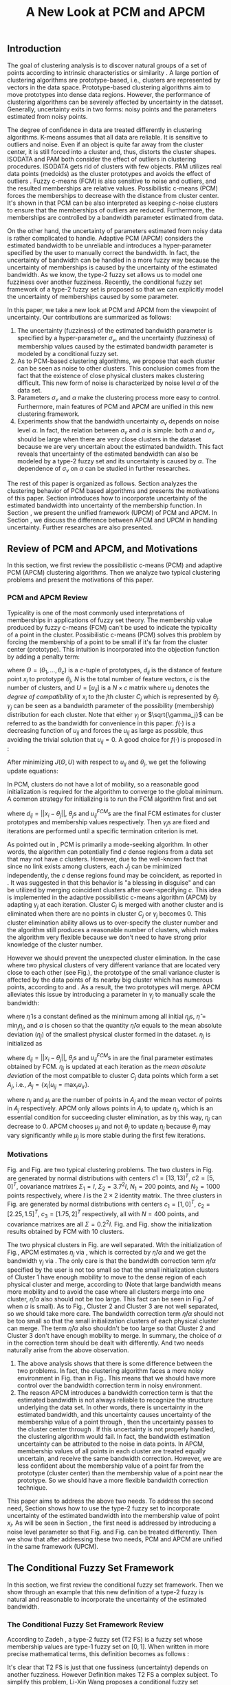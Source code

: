 #+STARTUP: content
#+OPTIONS: 
#+OPTIONS: toc:nil
# set DATE to void to avoid it's display
#+DATE: 
#+LATEX_CLASS: IEEEtran
#+LaTeX_CLASS_OPTIONS: [journal]
#+LATEX_HEADER: \usepackage[thmmarks, amsmath, thref]{ntheorem}
#+LATEX_HEADER: \theoremstyle{definition}
# Adds automatic line break, if heading is too long
#+LATEX_HEADER: \makeatletter \renewtheoremstyle{plain} {\item{\theorem@headerfont ##1\ ##2\theorem@separator}~}  {\item{\theorem@headerfont ##1\ ##2\ (##3)\theorem@separator}~}
#+LATEX_HEADER: \theoremheaderfont{\normalfont\bfseries}
#+LATEX_HEADER: \theoremseparator{:}
#+LATEX_HEADER: \theorembodyfont{\normalfont}
#+LATEX_HEADER: \theoremsymbol{\ensuremath{\blacksquare}}
#+LATEX_HEADER: \newtheorem{definition}{Definition}

#+LATEX_HEADER: \usepackage[caption=false,font=footnotesize]{subfig}
#+LATEX_HEADER: \usepackage{algorithm}
#+LATEX_HEADER: \usepackage{algpseudocode}
#+LATEX_HEADER: \renewcommand{\algorithmicrequire}{\textbf{Input:}}
#+LATEX_HEADER: \newcommand{\crhd}{\raisebox{.25ex}{$\rhd$}}
#+LATEX_HEADER: \renewcommand{\algorithmiccomment}[1]{{\hspace{-0.6cm}$\crhd$ {\it {#1}}}}


# bold and italic vector
#+LATEX_HEADER: \newcommand{\vect}[1]{\boldsymbol{#1}}
# In IEEEtran_HOWTO the equations section on page 8. this 2500 config is to estore IEEEtran ability to automatically break within multiline equations
#+LATEX_HEADER: \interdisplaylinepenalty=2500

#+TITLE: A New Look at PCM and APCM
#+BEGIN_LaTeX
\begin{abstract}
In this paper, we take a new look at the possibilistic c-means (PCM) and adaptive PCM (APCM) clustering algorithms from the viewpoint of uncertainty. We analyze the clustering behavior of PCM-based algorithms and introduce parameters $\sigma_v$ and $\alpha$ to characterize the uncertainty of estimated bandwidth and noise level of the dataset respectively. Then uncertainty (fuzziness) of membership values caused by uncertainty of the estimated bandwidth parameter is modeled by a conditional fuzzy set, which is a new formulation of the type-2 fuzzy set. Experiments show that parameters $\sigma_v$ and $\alpha$ make the clustering process more easy to control, and main features of PCM and APCM are unified in this new clustering framework.  Finally we present further researches of this paper.
\end{abstract}
\begin{IEEEkeywords}
possibilistic  clustering, uncertainty, conditional fuzzy set, type-2 fuzzy set, noise level
\end{IEEEkeywords}
#+END_LaTeX
** Introduction
The goal of clustering analysis is to discover natural groups of a set of points according to intrinsic characteristics or similarity \cite{jain_data_2010}. A large portion of clustering algorithms are prototype-based, i.e., clusters are represented by vectors in the data space. Prototype-based clustering algorithms aim to move prototypes into dense data regions. However, the performance of clustering algorithms can be severely affected by uncertainty in the dataset. Generally, uncertainty exits in two forms: noisy points and the parameters estimated from noisy points.

The degree of confidence in data are treated differently in clustering algorithms.
K-means \cite{jain_data_2010} assumes that all data are reliable. It is sensitive to outliers and noise. Even if an object is quite far away from the cluster center, it is still forced into a cluster and, thus, distorts the cluster shapes. ISODATA \cite{ball_clustering_1967} and PAM \cite{kaufman_finding_2009} both consider the effect of outliers in clustering procedures. ISODATA gets rid of clusters with few objects. PAM utilizes real data points (medoids) as the cluster prototypes and avoids the effect of outliers \cite{xu_survey_2005}.
Fuzzy c-means (FCM) \cite{bezdek_pattern_2013} is also sensitive to noise and outliers, and the resulted memberships are relative values.  Possibilistic c-means (PCM) \cite{krishnapuram_possibilistic_1993} forces the memberships to decrease with the distance from cluster center. It's shown in \cite{dave_robust_1997} that PCM can be also interpreted as keeping $c\text{-noise}$ clusters to ensure that the memberships of outliers are reduced. Furthermore, the memberships are controlled by a bandwidth parameter estimated from data.

On the other hand, the uncertainty of parameters estimated from noisy data is rather complicated to handle.
Adaptive PCM (APCM) \cite{xenaki_novel_2016} considers the estimated bandwidth to be unreliable and introduces a hyper-parameter specified by the user to manually correct the bandwidth. In fact, the uncertainty of bandwidth can be handled in a more fuzzy way because the uncertainty of memberships is caused by the uncertainty of the estimated bandwidth. 
As we know, the type-2 fuzzy set \cite{zadeh_concept_1975}\cite{mendel_type-2_2002} allows us to model one fuzziness over another fuzziness. Recently, the conditional fuzzy set framework \cite{wang_new_2016} of a type-2 fuzzy set is proposed so that we can explicitly model the uncertainty of memberships caused by some parameter.

In this paper, we take a new look at PCM and APCM from the viewpoint of uncertainty.
Our contributions are summarized as follows:
1. The uncertainty (fuzziness) of the estimated bandwidth parameter is specified by a hyper-parameter $\sigma_v$, and the uncertainty (fuzziness) of membership values caused by the estimated bandwidth parameter is modeled by a conditional fuzzy set.
2. As to PCM-based clustering algorithms, we propose that each cluster can be seen as noise to other clusters. This conclusion comes from the fact that the existence of close physical clusters makes clustering difficult. This new form of noise is characterized by noise level $\alpha$ of the data set.
3. Parameters $\sigma_v$ and $\alpha$ make the clustering process more easy to control. Furthermore, main features of PCM and APCM are unified in this new clustering framework.
4. Experiments show that the bandwidth uncertainty $\sigma_v$ depends on noise level $\alpha$. In fact, the relation between $\sigma_v$ and $\alpha$ is simple: both $\alpha$ and $\sigma_v$ should be large when there are very close clusters in the dataset because we are very uncertain about the estimated bandwidth. This fact reveals that uncertainty of the estimated bandwidth can also be modeled by a type-2 fuzzy set and its uncertainty is caused by $\alpha$. The dependence of $\sigma_v$ on $\alpha$ can be studied in further researches.

The rest of this paper is organized as follows. Section \ref{sec-2} analyzes the clustering behavior of PCM based algorithms and presents the motivations of this paper. Section \ref{sec-3} introduces how to incorporate uncertainty of the estimated bandwidth into uncertainty of the membership function. In Section \ref{sec-4}, we present the unified framework (UPCM) of PCM and APCM. In Section \ref{sec-5}, we discuss the difference between APCM and UPCM in handling uncertainty. Further researches are also presented.
** Review of PCM and APCM, and Motivations
In this section, we first review the possibilistic c-means (PCM) and adaptive PCM (APCM) clustering algorithms. Then we analyze two typical clustering problems and present the motivations of this paper.
*** PCM and APCM Review
Typicality is one of the most commonly used interpretations of memberships in applications of fuzzy set theory. The membership value produced by fuzzy c-means (FCM) \cite{bezdek_pattern_2013} can't be used to indicate the typicality of a point in the cluster. Possibilistic c-means (PCM) \cite{krishnapuram_possibilistic_1993} solves this problem by forcing the membership of a point to be small if it's far from the cluster center (prototype). This intuition is incorporated into the objection function by adding a penalty term:
#+BEGIN_LaTeX
\begin{equation}
J(\Theta,U)=\sum_{j=1}^{c}J_j=\sum_{j=1}^{c}\left[\sum_{i=1}^{N}u_{ij}d_{ij}^2+\gamma_j \sum_{i=1}^{N}f(u_{ij})\right]
\end{equation}
#+END_LaTeX
where $\Theta=(\theta_1,\ldots,\theta_c)$ is a $c$-tuple of prototypes, $d_{ij}$ is the distance of feature point $x_i$ to prototype $\theta_j$, $N$ is the total number of feature vectors, $c$ is the number of clusters, and $U=[u_{ij}]$ is a $N\times c$ matrix where $u_{ij}$ denotes the /degree of compatibility/ of $x_i$ to the $j\text{th}$ cluster $C_j$ which is represented by $\theta_j$. $\gamma_j$ can be seen as a bandwidth parameter of the possibility (membership) distribution for each cluster. Note that either $\gamma_j$ or $\sqrt{\gamma_j}$ can be referred to as the bandwidth for convenience in this paper. $f(\cdot)$ is a decreasing function of $u_{ij}$ and forces the $u_{ij}$ as large as possible, thus avoiding the trivial solution that $u_{ij}=0$. A good choice for $f(\cdot)$ is proposed in \cite{krishnapuram_possibilistic_1996}:
#+BEGIN_LaTeX
\begin{equation}
f(u_{ij})=u_{ij}\log u_{ij}-u_{ij}
\end{equation}
#+END_LaTeX 

After minimizing $J(\Theta,U)$ with respect to $u_{ij}$ and $\theta_j$, we get the following update equations:
#+BEGIN_LaTeX
\begin{IEEEeqnarray}{ll}
u_{ij}&=\exp\left(-\frac{d^2_{ij}}{\gamma_j}\right) \label{pcm_u_update}  \\
\theta_j&=\frac{\Sigma_{i=1}^Nu_{ij}x_i}{\Sigma_{i=1}^Nu_{ij}} \label{pcm_theta_update}
\end{IEEEeqnarray}
#+END_LaTeX

In PCM, clusters do not have a lot of mobility, so a reasonable good initialization is required for the algorithm to converge to the global minimum. A common strategy for initializing is to run the FCM algorithm first and set
#+BEGIN_LaTeX
\begin{equation}
\gamma_j=\frac{\Sigma_{i=1}^Nu_{ij}^{FCM}d^2_{ij}}{\Sigma_{i=1}^Nu_{ij}^{FCM}}
\end{equation}
#+END_LaTeX 
where $d_{ij}=||x_i-\theta_j||$, $\theta_j\text{s}$ and $u_{ij}^{FCM}\text{s}$ are the final FCM estimates for cluster prototypes and membership values respectively. Then $\gamma_j\text{s}$ are fixed and iterations are performed until a specific termination criterion is met.

As pointed out in \cite{krishnapuram_possibilistic_1996}, PCM is primarily a mode-seeking algorithm. In other words, the algorithm can potentially find $c$ dense regions from a data set that may not have $c$ clusters. However, due to the well-known fact that since no link exists among clusters, each $J_j$ can be minimized independently, the $c$ dense regions found may be coincident, as reported in \cite{barni_comments_1996}. It was suggested in \cite{krishnapuram_possibilistic_1996} that this behavior is "a blessing in disguise" and can be utilized by merging coincident clusters after over-specifying $c$. This idea is implemented in the adaptive possibilistic c-means algorithm (APCM) \cite{xenaki_novel_2016} by adapting $\gamma_j$ at each iteration. Cluster $C_j$ is merged with another cluster and is eliminated when there are no points in cluster $C_j$ or $\gamma_j$ becomes $0$. This cluster elimination ability allows us to over-specify the cluster number and the algorithm still produces a reasonable number of clusters, which makes the algorithm very flexible because we don't need to have strong prior knowledge of the cluster number.

However we should prevent the unexpected cluster elimination. In the case where two physical clusters of very different variance that are located very close to each other (see Fig.\ref{fig1_ori}), the prototype of the small variance cluster is affected by the data points of its nearby big cluster which has numerous points, according to \eqref{pcm_u_update} and \eqref{pcm_theta_update}. As a result, the two prototypes will merge. APCM alleviates this issue by introducing a parameter in $\gamma_j$ to manually scale the bandwidth:
#+BEGIN_LaTeX
\begin{equation}
\label{corrected_eta}
\gamma_j=\frac{\hat{\eta}}{\alpha}\eta_j
\end{equation}
#+END_LaTeX 
where $\hat{\eta}$ is a constant defined as the minimum among all initial $\eta_j\text{s}$, $\hat{\eta}=\min_j\eta_j$, and $\alpha$ is chosen so that the quantity $\hat{\eta}/\alpha$ equals to the mean absolute deviation ($\eta_j$)  of the smallest physical cluster formed in the dataset. $\eta_j$ is initialized as
#+BEGIN_LaTeX
\begin{equation}
\label{apcm_eta_init}
\eta_j=\frac{\Sigma_{i=1}^Nu_{ij}^{FCM}d_{ij}}{\Sigma_{i=1}^Nu_{ij}^{FCM}}  
\end{equation}
#+END_LaTeX 
where $d_{ij}=||x_i-\theta_j||$, $\theta_j\text{s}$ and $u_{ij}^{FCM}\text{s}$ in \eqref{apcm_eta_init} are the final parameter estimates obtained by FCM. $\eta_j$ is updated at each iteration as the /mean absolute deviation/ of the most compatible to cluster $C_j$ data points which form a set $A_j$, i.e., $A_j=\{x_i|u_{ij}=\max_r u_{ir}\}$.
#+BEGIN_LaTeX
\begin{equation}
\label{apcm_eta_update}
\eta_j=\frac{1}{n_j}\sum_{x_i\in A_j}||x_i-\mu_j||
\end{equation}
#+END_LaTeX 
where $n_j$ and $\mu_j$ are the number of points in $A_j$ and the mean vector of points in $A_j$ respectively. APCM only allows points in $A_j$ to update $\eta_j$, which is an essential condition for succeeding cluster elimination, as by this way, $\eta_j$ can decrease to $0$. APCM chooses $\mu_j$ and not $\theta_j$ to update $\eta_j$ because $\theta_j$ may vary significantly while $\mu_j$ is more stable during the first few iterations.
*** Motivations 
#+BEGIN_LaTeX
\begin{figure}[!t]
   \centering
   \subfloat[]
    {\includegraphics[width=0.5\columnwidth]{img/fig1_ori.png}\label{fig1_ori}}
   %\quad
   \subfloat[]
    {\includegraphics[width=0.5\columnwidth]{img/fig1_init.png}\label{fig1_init}}
\caption{(a) Dataset 1. (b) 10 initial partitions obtained by FCM.}
\label{fig1}
\end{figure}
#+END_LaTeX
#+BEGIN_LaTeX
\begin{figure}[!t]
   \centering
   \subfloat[]
    {\includegraphics[width=0.5\columnwidth]{img/fig6_ori.png}\label{fig6_ori}}
   %\quad
   \subfloat[]
    {\includegraphics[width=0.5\columnwidth]{img/fig6_init.png}\label{fig6_init}}
\caption{(a) Dataset 2. (b) 10 initial partitions obtained by FCM.}
\label{fig6}
\end{figure}
#+END_LaTeX
Fig.\ref{fig1_ori} and Fig.\ref{fig6_ori} are two typical clustering problems. The two clusters in Fig.\ref{fig1_ori} are generated by normal distributions with centers $c1=[13, 13]^T$, $c2=[5, 0]^T$, covariance matrixes $\Sigma_1=I$, $\Sigma_2=3.7^2I$, $N_1=200$ points, and $N_2=1000$ points  respectively, where $I$ is the $2\times 2$ identity matrix. The three clusters in Fig.\ref{fig6_ori} are generated by normal distributions with  centers $c_1=[1, 0]^T$, $c_2=[2.25, 1.5]^T$, $c_3=[1.75, 2]^T$ respectively, all with $N=400$ points, and covariance matrixes are all $\Sigma=0.2^2I$. Fig.\ref{fig1_init} and Fig.\ref{fig6_init} show the initialization results obtained by FCM with 10 clusters.

The two physical clusters in Fig.\ref{fig1} are well separated. With the initialization of Fig.\ref{fig1_init}, APCM estimates $\eta_j$ via \eqref{apcm_eta_update}, which is corrected by $\hat{\eta}/\alpha$ and we get the bandwidth $\gamma_j$ via \eqref{corrected_eta}. The only care is that the bandwidth correction term $\hat{\eta}/\alpha$ specified by the user is not too small so that the small initialization clusters of Cluster $1$ have enough mobility to move to the dense region of each physical cluster and  merge, according to \eqref{pcm_theta_update} (Note that large bandwidth means more mobility and to avoid the case where all clusters merge into one cluster, $\hat{\eta}/\alpha$ also should not be too large. This fact can be seen in Fig.7 of \cite{xenaki_novel_2016} when $\alpha$ is small).
As to Fig.\ref{fig6}, Cluster $2$ and Cluster $3$ are not well separated, so we should take more care. The bandwidth correction term $\hat{\eta}/\alpha$ should not be too small so that the small initialization clusters of each physical cluster can merge. The term $\hat{\eta}/\alpha$ also shouldn't be too large so that Cluster $2$ and Cluster $3$ don't have enough mobility to merge.
In summary, the choice of $\alpha$ in the correction term should be dealt with differently. And two needs naturally arise from the above observation.
1. The above analysis shows that there is some difference between the two problems. In fact, the clustering algorithm faces a more noisy environment in Fig.\ref{fig6_ori} than in Fig.\ref{fig1_ori}. This means that we should have more control over the bandwidth correction term in noisy environment.
2. The reason APCM introduces a bandwidth correction term is that the estimated bandwidth is not always reliable to recognize the structure underlying the data set. In other words, there is uncertainty in the estimated bandwidth, and this uncertainty causes uncertainty of the membership value of a point through \eqref{pcm_u_update}, then the uncertainty passes to the cluster center through \eqref{pcm_theta_update}. If this uncertainty is not properly handled, the clustering algorithm would fail. 
   In fact, the bandwidth estimation uncertainty can be attributed to the noise in data points.
   In APCM, membership values of all points in each cluster are treated equally uncertain, and receive the same bandwidth correction.
   However, we are less confident about the membership value of a point far from the prototype (cluster center) than the membership value of a point near the prototype. So we should have a more flexible bandwidth correction technique.

This paper aims to address the above two needs. 
To address the second need, Section \ref{sec-3} shows how to use the type-2 fuzzy set to incorporate uncertainty of the estimated bandwidth into the membership value of point $x_i$. As will be seen in Section \ref{sec-4}, the first need is addressed by introducing a noise level parameter so that Fig.\ref{fig1} and Fig.\ref{fig6} can be treated differently. Then we show that after addressing these two needs, PCM and APCM are unified in the same framework (UPCM).
** The Conditional Fuzzy Set Framework
In this section, we first review the conditional fuzzy set framework. Then we show through an example that this new definition of a type-2 fuzzy is natural and reasonable to incorporate the uncertainty of the estimated bandwidth.
*** The Conditional Fuzzy Set Framework Review
According to Zadeh \cite{zadeh_concept_1975}, a type-2 fuzzy set (T2 FS) is a fuzzy set whose membership values are type-1 fuzzy set on $[0,1]$. When written in more precise mathematical terms,  this definition becomes as follows \cite{wang_new_2016}:

#+BEGIN_LaTeX
\begin{definition}[type-2 fuzzy sets]
\label{type2-fs}
A type-2 fuzzy set $\tilde{X}$ is a fuzzy set defined on the universe of discourse $\Omega_X$ whose membership value $\mu_\tilde{X}(x)$ for a given $x\in\Omega_X$ is a type-1 fuzzy set  $U(x)=\mu_\tilde{X}(x)$ defined on $\Omega_X\subseteq[0,1]$ with membership function $\mu_{U(x)}(x,\mu_x)$ where $\mu_x\in\Omega_X\subseteq[0,1]$. The x is called \emph{primary variable} and $\mu_x$ is called the \emph{secondary variable}.
\end{definition}
#+END_LaTeX

It's clear that T2 FS is just that one fussiness (uncertainty) depends on another fuzziness. However Definition \ref{type2-fs} makes T2 FS a complex subject. To simplify this problem, Li-Xin Wang \cite{wang_new_2016} proposes a conditional fuzzy set framework:

#+BEGIN_LaTeX
\begin{definition}[conditional fuzzy sets]
\label{conditional-fs}
Let $X$ and $V$ be fuzzy sets defined on $\Omega_X$ and $\Omega_Y$, respectively. A \emphh{conditional fuzzy set}, denoted as $X|V$, is a fuzzy set defined on $\Omega_X$ with membership function:
\begin{equation}
\mu_{X|V}(x|V),\quad  x\in\Omega_X
\end{equation}
depending on the fuzzy set $V$ whose membership function is $\mu_V(v)$ with $v\in\Omega_V$. The x is called the \emph{primary variable} and $v$ is called the \emph{secondary variable}; the membership function $\mu_{X|V}(x|V)$ characterizes the \emph{primary fuzziness} while the membership function $\mu_V(v)$ characterizes the \emph{secondary fuzziness}.
\end{definition}
#+END_LaTeX

This framework resembles the concept of conditional probability in probability theory, which studies the dependence of one randomness on the other randomness. It is shown in \cite{wang_new_2016} that the above two definitions are equivalent. However the conditional fuzzy set framework provide a much more natural framework to model the dependence among multiple fuzziness than the type-2 fuzzy set formulation.
In most real-world applications we choose the membership functions to have a fixed structure with some free parameters, such as the Gaussian membership function with the center or standard deviation as free parameters. In such formulations, the uncertainty (fuzziness) of the membership comes from the uncertainties of the free parameters; i.e., the parameter uncertainties are the causes, while the membership uncertainty is the effect, and it is natural to choose the independent cause as the secondary variable to characterize the secondary fuzziness (as in Definition \ref{conditional-fs} for a conditional fuzzy set), rather than choosing the dependent effect as the secondary variable (as in Definition \ref{type2-fs} for a type-2 fuzzy set).

It is also shown in \cite{wang_new_2016} that a conditional fuzzy set $X|V$ is equivalent to a fuzzy relation \cite{wang_course_1997} on $\Omega_X\times\Omega_V$ with membership function:
#+BEGIN_LaTeX
\begin{equation}
\label{fuzzy_relation}
\mu_{X|V}(x,v)=t[\mu_{X|V}(x|v),\mu_V(v)]
\end{equation}
#+END_LaTeX
where $x\in\Omega_X$, $v\in\Omega_V$, $t[*,*]$ is the $t$-norm operator with minimum and product as the most common choices, and $\mu_{X|V}(x,v)$ is the membership function $\mu_{X|V}(x|V)$ of the conditional fuzzy set $X|V$ with the fuzzy set $V$  replaced by a free variable $v\in\Omega_V$.

In the study of several random variables, the statistics of each are called marginal, and the probability density function (pdf) of a single random variable is called a marginal pdf. Similarly, since the conditional fuzzy set or the type-2 fuzzy set contains two fuzzy variables (the primary and secondary variables), the concept of marginal fuzzy set for conditional fuzzy sets is introduced in \cite{wang_new_2016} as follows:

#+BEGIN_LaTeX
\begin{definition}[marginal fuzzy sets, Compositional Rule of Inference Scheme]
\label{marginal-fs}
Let $X|V$ be a conditional fuzzy set defined in Definition \ref{conditional-fs} whoese membership function $\mu_{X|V}(x,v)$ is given by \eqref{fuzzy_relation}. The \emph{marginal fuzzy set} of $X|V$, denoted as $X$, is a type-1 fuzzy set on $\Omega_X$ whose membership function $\mu_X(x)$ is determined through Zadeh's Compositional Rule of Inference:
\begin{equation}
\label{marginal_fs}
\mu_X(x)=\max_{v\in\Omega_V}\min[\mu_{X|V}(x|v),\mu_V(v)],\;\;x\in\Omega_X.
\end{equation}
\end{definition}
#+END_LaTeX

Then the basic philosophy to deal with type-2 fuzziness is to use \eqref{marginal_fs} to "cancel out" the secondary fuzziness $V$ and transform the type-2 problems back to the ordinary type-1 framework. We can explicitly model the uncertainty of the membership caused by some parameter $V$ and "cancel" $V$ to get the type-1 marginal fuzzy set. Then the effect of the uncertainty of $V$ is incorporated into type-1 marginal fuzzy set. 
*** An Example to Illustrate the Incorporation of Uncertainty
Suppose we have estimated the center $x_0$ and bandwidth $v_0$ of a Gaussian membership function $\mu_X(x)$ to represent some cluster, and we want to consider the uncertainty of $\mu_X(x)$ caused by the uncertainty of the bandwidth parameter $V$. First, the conditional fuzzy set $X|V$ is constructed as follows:
#+BEGIN_LaTeX
\begin{equation}
\mu_{X|V}(x|V)=\exp\left(-\frac{|x-x_0|^2}{V^2}\right)
\end{equation}
#+END_LaTeX
and the uncertainty (fuzziness) of $V$ is also modeled as a Gaussian fuzzy set with the membership function:
#+BEGIN_LaTeX
\begin{equation}
\label{secondary_fuzziness_v}
\mu_V(v)=\exp\left(-\frac{(v-v_0)^2}{\sigma^2_v}\right)
\end{equation}
#+END_LaTeX
where $\sigma_v$ is a given constant which represents the uncertainty of parameter $V$. Then according to Definition \ref{marginal-fs} \eqref{marginal_fs}, the marginal fuzzy set $X$ of $X|V$ with membership function:
#+BEGIN_LaTeX
\begin{IEEEeqnarray}{ll}
\label{marginal_result}
\mu_X(x)&=\max_{v\in R_+ }\min\left[\exp\left(-\frac{|x-x_0|^2}{V^2}\right),\exp\left(-\frac{(v-v_0)^2}{\sigma^2_v}\right)\right] \nonumber \\
        &=\exp\left(-\frac{|x-x_0|^2}{v_{new}}\right)
\end{IEEEeqnarray}
#+END_LaTeX
where $v_{new}=\left(0.5v_0+0.5\sqrt{v_0^2+4\sigma_v|x-x_0|}\right)^2$.
The last line is achieved at the highest point of the intersection $\exp\left(-\frac{|x-x_0|^2}{V^2}\right)=\exp\left(-\frac{(v-v_0)^2}{\sigma^2_v}\right)$ which gives:
#+BEGIN_LaTeX
\begin{IEEEeqnarray*}{ll}
v_{new1} &= 0.5v_0+0.5\sqrt{v_0^2+4\sigma_v|x-x_0|}\geq v_0, \\
v_{new2} &= 0.5v_0-0.5\sqrt{v_0^2-4\sigma_v|x-x_0|}\leq v_0.
\end{IEEEeqnarray*}
#+END_LaTeX
Then we get \eqref{marginal_result} through 
#+BEGIN_LaTeX
\begin{equation*}
$\max\left[\exp\left(-\frac{|x-x_0|^2}{v_{new1}^2}\right),\exp\left(-\frac{|x-x_0|^2}{v_{new2}^2}\right)\right]=\exp\left(-\frac{|x-x_0|^2}{v_{new1}^2}\right)$.
\end{equation*}
#+END_LaTeX
Let $d(x_i,x_0)$ denote the distance from a point $x_i$ to the center $x_0$. Then result \eqref{marginal_result} can be generalized by replacing $|x-c|$ with $d(x_i,x_0)$.
#+BEGIN_LaTeX
\begin{figure}[!t]
   \centering
   \subfloat[]
    {\includegraphics[width=0.5\columnwidth]{img/type2_mf_1_primary.png}\label{primary_fuzziness}}
   %\quad
   \subfloat[]
    {\includegraphics[width=0.5\columnwidth]{img/type2_mf_2_secondary.png}\label{secondary_fuzziness}}
   \\
   %\quad
   \subfloat[]
    {\includegraphics[width=0.5\columnwidth]{img/type2_mf_3_marginal.png}\label{marginal_fuzziness}}
  \caption{Illustration  of type-2 fuzzy set for incorporating uncertainty. (a) Primary fuzziness. (b) Secondary fuzziness with various $\sigma_v\text{s}$. (c) The final marginal fuzzy set after incorporating  uncertainty of the bandwidth with different degrees indexed by $\sigma_v$.}
\label{type2_fs_uncertainty}
\end{figure}
#+END_LaTeX

The above example is illustrated in Fig.\ref{type2_fs_uncertainty}. Fig.\ref{primary_fuzziness} shows the primary fuzziness when $x_0$ is estimated as 12.5 and $v_0$ is estimated as 2.5 but with uncertainty. Fig.\ref{secondary_fuzziness} shows the secondary fuzziness (uncertainty) of $v_0$ with various $\sigma_v\text{s}$. Note that we don't intend to model the uncertainty of $\sigma_v$ here. So we assume $\sigma_v$ is a given value. Fig.\ref{marginal_fuzziness} shows the marginal fuzzy set into which the uncertainty has been incorporated.

We can see from \eqref{marginal_result} and Fig.\ref{marginal_fuzziness} that the marginal fuzzy set curve is flatter when the estimated bandwidth has much uncertainty, i.e., $\sigma_v$ is large.
For a specific $\sigma_v$, the corrected bandwidth ($v_{new}$ in \eqref{marginal_result}) is almost the same as $v_0^2$ when $d(x_i,x_0)$ is small, and $v_{new}$ increases as $d(x_i,x_0)$ becomes large.
In other words, the uncertainty of the bandwidth $v_0$ is incorporated into the marginal fuzzy set $\mu_X(x)$ in such a way that membership function of points with small $d(x_i,x_0)$ remains almost the same shape as the one with $\sigma_v=0$ (i.e., with no uncertainty in $v_0$), and membership function of points with large $d(x_i,x_0)$ deviates much from the one with $\sigma_v=0$. The degree of deviation is controlled by $\sigma_v$ and $d(x_i,x_0)$. This behavior is very intuitive in the sense that the uncertainty of bandwidth $v_0$ is obviously reflected in the membership of $x_i$ only when $x_i$ is far from the center and $x_i$ can be seen as a noisy datum in this case. 

From the above analysis, we conclude that it's reasonable to use the marginal fuzzy set to incorporate the uncertainty of the bandwidth. But it's not easy to specify $\sigma_v$ so that the uncertainty of the bandwidth is properly represented. In next section, we will show that the choice of $\sigma_v$ depends on noise level of the data set.
** The Unified Framework
In Section \ref{sec-2-2}, we propose that dataset Fig.\ref{fig1} and dataset Fig.\ref{fig6} should be dealt with differently, and that the bandwidth correction should be performed in a more flexible way. In Section \ref{sec-3-2}, we use the conditional fuzzy set formulations to implement an intuitive way of bandwidth correction. In this section, points of previous sections are integrated. We first present the unified framework of PCM and APCM. Then experiments are performed to show how the two needs in Section \ref{sec-2-2} are addressed.
*** Algorithm Description
The analysis in Section \ref{sec-2-2} gives us two hints to take a new look at PCM and APCM. 
First, the clustering algorithm faces a more noisy environment in Fig.\ref{fig6_ori} than in Fig.\ref{fig1_ori} because there are two close clusters in Fig.\ref{fig6_ori}. So we should have more control over the clustering process in Fig.\ref{fig6_ori}. This fact shows that each physical cluster can be seen as noise to other physical clusters.
Second, we should consider the noise existing in the data points so that we can get a reliable estimation of the membership function through the estimated uncertain bandwidth.  
Coping with these two kinds of noise (uncertainty) gives us new insights in the clustering process and results in the unified framework (UPCM) of PCM and APCM.

The prototype update of each cluster is influenced by points of other clusters, in the sense that the prototype is attracted (or even dragged) by other clusters, according to \eqref{pcm_theta_update}.
Based on this observation, we propose to introduce the concept of /noise level/ $\alpha$ of the data set in the update equation of prototypes:
#+BEGIN_LaTeX
\begin{equation}
\label{upcm_theta_update}
\theta_j=\frac{\Sigma_{i=1}^Nu_{ij}x_i}{\Sigma_{i=1}^Nu_{ij}} \quad \text{for}\;u_{ij}\geq \alpha.
\end{equation}
#+END_LaTeX 
The $\alpha\text{-cut}$ trick is used in \cite{krishnapuram_possibilistic_1993} to compute the bandwidth with only the "good" feature point, and it's used here to update the prototype. By setting an appropriate $\alpha$, the influence of points in other clusters on the $\theta_j$ update is reduced. So we can select different $\alpha\text{s}$ for dataset Fig.\ref{fig1} and Fig.\ref{fig6}.

The uncertainty of bandwidth estimation can be attributed to the noise in data points, according to \eqref{apcm_eta_update}. Then this uncertainty causes the uncertainty of the membership value of a point through \eqref{pcm_u_update}.
In Section \ref{sec-3-2}, the intuition that we are less confident about the membership value of a point far from the prototype (cluster center) than the membership value of a point near the prototype, is respected in the conditional fuzzy set formulation of the membership function. This conditional fuzzy set formulation \eqref{marginal_result} allows us to control the shape of the membership function through the bandwidth uncertainty parameter $\sigma_v$ in a more flexible way than simply scaling the bandwidth like \eqref{corrected_eta}.
In summary, the bandwidth $\eta_j$ is calculated with noisy points, and then the uncertainty of the membership value of a point calculated with this uncertain $\eta_j$ is modeled through the conditional fuzzy set framework. For ease of computation, we use $\theta_j$ to replace $\mu_j$ in \eqref{apcm_eta_update}:
#+BEGIN_LaTeX
\begin{equation}
\label{upcm_eta_update}
\eta_j=\frac{1}{n_j}\sum_{x_i\in A_j}||x_i-\theta_j||
\end{equation}
#+END_LaTeX 
Then update of the membership function \eqref{pcm_theta_update} is modified according to \eqref{marginal_result} as follows:
#+BEGIN_LaTeX
\begin{IEEEeqnarray}{ll}
\label{upcm_u_update}
\mu_{ij}=\exp\left(-\frac{d_{ij}^2}{\gamma_j}\right)
\end{IEEEeqnarray}
#+END_LaTeX
where $\gamma_j=\left(0.5\eta_{j}+0.5\sqrt{\eta_{j}^{2}+4\sigma_vd_{ij}}\right)^2$.

The above reformulation of PCM and APCM constitutes the unified framework (UPCM) for the clustering process. In UPCM, $\alpha$ and $\sigma_v$ are used together to constrain each cluster to stay in their physical clusters, and to eliminate clusters in the same dense region at the same time.
The UPCM algorithm is explicitly stated in Algorithm \ref{alg:upcm}.
#+BEGIN_LaTeX
\begin{algorithm}[H]
\caption{ [$\Theta$, $U$, $label$] = UPCM($X$, $m_{ini}$, $\alpha$, $\sigma_v$)}
\label{alg:upcm}
\begin{algorithmic}[1]
\Require {$X$, $m_{ini}$, $\alpha$, $\sigma_v$}
\State Run FCM.
\State Initialize $\eta_j$ via \eqref{apcm_eta_init}
\State $m=m_{ini}$
\Repeat
\State Update $U$ via \eqref{upcm_u_update}
\State Update $\Theta$ via \eqref{upcm_theta_update}
\Statex {\Comment {Possible cluster elimination}
\For{$i \leftarrow 1 \textbf{ to } N$}
\State \textbf{Set:} $label(i)=r$ if $u_{ir}=\max_j u_{ij}$
\EndFor
\State Cluster $j$ is eliminated if $j \notin label$
\State \textbf{Set:} $m=m-p$ if  $p$ clusters are eliminated
\Statex {\Comment {Bandwidth update and possible cluster elimination}
\State Update $\eta_j$ via \eqref{upcm_eta_update}
\State Cluster $j$ is eliminated if $\eta_j=0$ (This happens if there is only one point in Cluster $j$)
\State \textbf{Set:} $m=m-p$ if  $p$ clusters are eliminated
\Until{the change in ${\theta}_j$'s between two successive iterations becomes sufficiently small or the number of iterations is reached}\\
\Return {$\Theta$, $U$, $label$}
\end{algorithmic}
\end{algorithm}
#+END_LaTeX
*** Experimental Results and Performance
In this subsection, we show the performance of UPCM on dataset \ref{fig1} and dataset \ref{fig6}. We also show the parameter-choosing flexibility endowed by UPCM.

*Experiment 1:* This experiment on dataset Fig.\ref{fig1} illustrates how PCM and APCM are unified in UPCM.
Fig.\ref{estimation_error_contrast} shows the center-estimation error computed via $\Sigma_i||\hat{\theta}_i-\theta_i^{True}||$ with respect to parameters of UPCM and APCM. 
The result of UPCM is shown in Fig.\ref{fig_transition_apcm_pcm}. The PCM region means that estimated clusters (prototypes) are both in the large cluster (Cluster 1 in Fig.\ref{fig1_ori}), and the APCM region means that estimated clusters (prototypes) are in each physical cluster respectively.
In the PCM region, the parameters given to UPCM allows the small cluster to have enough bandwidth (mobility) to move to the dense region of the whole data set (Actually, this dense region is the weighted average of points in the dataset), according to \eqref{pcm_theta_update}. At the same time, the large cluster (prototype) stays in the dense region of the large physical cluster. In other words, the small cluster is dragged towards to the large cluster. For dataset Fig.\ref{fig1} in this experiment, the two prototypes are close enough to merge into one cluster prototype when parameters (or UPCM) are in the PCM region. However, if the small physical cluster has more points, say 400, the two prototypes will merge only when we specify a large $\sigma_v$, as can be seen in Fig.\ref{fig1_merge_case_upcm}.
In the APCM region, the bandwidth (mobility) of each cluster is properly confined through $\sigma_v$ and $\alpha$, so both clusters are correctly estimated.

The result of APCM is shown in Fig.\ref{fig_apcm_estimation_error}.
We can similarly define the PCM region where two physical clusters are poorly estimated and define the APCM region where two physical clusters are well estimated.
However, the transition from PCM region to APCM region is rather smooth so that it's difficult to differentiate between these two regions.
In contrast, Fig.\ref{fig_transition_apcm_pcm} shows that the specified parameters $\alpha$ and $\sigma_v$ are either "good" or "bad" and can't have  
intermediate states like "not very good". In this sense, we conclude that the main features of PCM and APCM are unified in UPCM, and that $\alpha$ and $\sigma_v$ are sufficient to control the clustering process.
#+BEGIN_LaTeX
\begin{figure}[!t]
   \centering
   \subfloat[]
    {\includegraphics[width=0.5\columnwidth]{img/plot_sigmaV_data_2initial.png}\label{fig_transition_apcm_pcm}}
   %\quad
   \subfloat[]
    {\includegraphics[width=0.5\columnwidth]{img/plot_sigmaV_data_apcm.png}\label{fig_apcm_estimation_error}}
\caption{The center-estimation error computed via $\Sigma_i||\hat{\theta}_i-\theta_i^{True}||$ is used to illustrate the behavior of UPCM and APCM. Note that the estimated two cluster centers are both considered to be $\hat{\theta}_1$ when the algorithm results in only $1$ cluster to make sure it's reasonable to compute $\Sigma_i||\hat{\theta}_i-\theta_i^{True}||$. (a) The center-estimation error (the vertical axis) with respect to degree of uncertainty $\sigma_v$ (the horizontal axis) under various noise levels ($\alpha$). The centers are estimated by UPCM with $m_{ini}=2$ on dataset Fig.\ref{fig1}. In the APCM region, the estimated clusters are almost exactly in the two physical clusters. In the PCM region, the small cluster is "dragged" towards the large cluster. (b) The center-estimation error (the vertical axis) with respect to $\alpha$ (the horizontal axis). The centers are estimated by APCM with $m_{ini}=2$ on dataset Fig.\ref{fig1}.}
\label{estimation_error_contrast}
\end{figure}
#+END_LaTeX
#+BEGIN_LaTeX
\begin{figure}[!t]
   \centering
   \subfloat[]
    {\includegraphics[width=0.5\columnwidth]{img/fig1_notmerge.png}\label{fig1_notmerge}}
   %\quad
   \subfloat[]
    {\includegraphics[width=0.5\columnwidth]{img/fig1_merge.png}\label{fig1_merge}}
\caption{The clustering result of UPCM on dataset Fig.\ref{fig1}, in which the small cluster now has 400 points. Parameters are chosen so that UPCM operates in the PCM region corresponding to Fig.\ref{fig_transition_apcm_pcm}. (a) $m_{ini}=2$, $\alpha=4$, $\sigma_v=0$ (b) $m_{ini}=2$, $\alpha=6$, $\sigma_v=0$}
\label{fig1_merge_case_upcm}
\end{figure}
#+END_LaTeX

*Experiment 2:* This experiment shows that the main difference between dataset Fig.\ref{fig1_ori} and Fig.\ref{fig6_ori} is the noise level. 
The resulting cluster number of UPCM with $m_{ini}=10$ on dataset Fig.\ref{fig1_ori} and Fig.\ref{fig6_ori} are shown in Fig.\ref{fig1_comprose} and Fig.\ref{fig6_comprose} respectively. The results verifies that dataset Fig.\ref{fig6_ori} is more noisy than Fig.\ref{fig1_ori}. 
We can see from Fig.\ref{fig6_comprose} that for the data set Fig.\ref{fig6_ori} and initialization of Fig.\ref{fig6_init}, it's better to specify a high noise level $\alpha$ so that the algorithm still estimates the correct number of clusters in a wide range of $\sigma_v$. In contrast, dataset Fig.\ref{fig1_ori} is less noisy than dataset Fig.\ref{fig6_ori} in the sense that the two clusters are not too close, so the algorithm's performance didn't rely too much on the specification of $\alpha$.

Fig.\ref{fig1_comprose} and Fig.\ref{fig6_comprose} also illustrate the interplay between $\alpha$ and $\sigma_v$, i.e., a large specification of noise level $\alpha$ indicate that fewer points are actually contributed to the adaption of prototype $\theta_j$, so we should specify a large $\sigma_v$ to give the clusters in one physical cluster more mobility to merge. This relation between $\alpha$ and $\sigma_v$ also interprets the result of 
Fig.\ref{fig_transition_apcm_pcm} where a large noise-level parameter $\alpha$ allows us to specify a wide range of $\sigma_v$ and UPCM still produces good clusters.
#+CAPTION: The number of clusters resulted from UPCM with $m_{ini}=10$ on dataset Fig.\ref{fig1}. The horizontal axis represents the noise level $\alpha$. The vertical axis represents the bandwidth estimation uncertainty $\sigma_v$.
#+NAME: fig1_comprose
#+ATTR_LATEX: :width 0.5\textwidth
[[file:img/plot_comprose_data_fig1.png]]
#+CAPTION: The number of clusters resulted from UPCM with $m_{ini}=10$ on dataset Fig.\ref{fig6}. The horizontal axis represents the noise level $\alpha$. The vertical axis represents the bandwidth estimation uncertainty $\sigma_v$.
#+NAME: fig6_comprose
#+ATTR_LATEX: :width 0.5\textwidth
[[file:img/plot_comprose_data_fig6.png]]

** Discussions and Further Research
The UPCM algorithm introduced in this paper unifies PCM and APCM in the same framework. As demonstrated on dataset Fig.\ref{fig1} in Section \ref{sec-4}, UPCM reduces to PCM when we set a small $\alpha$ or a large $\sigma_v$, and UPCM reduces to APCM when clusters are confined in their physical clusters and possible cluster elimination are ensured.
The main difference between APCM and UPCM is the way we deal with bandwidth correction.
APCM exerts strong control over the bandwidth correction process, i.e., the estimated bandwidth is directly scaled by the specified parameter \eqref{corrected_eta}, which indicates that APCM doesn't trust the estimated bandwidth. In contrast, UPCM accepts the estimated bandwidth with a certain degree and then micro-adjusts it through $\sigma_v$. Further, the parameters of UPCM are related to uncertainty, i.e., $\alpha$ indicates noise level (uncertainty) of the dataset, and $\sigma_v$ indicates uncertainty of the estimated bandwidth. So UPCM is a PCM-based algorithm from the uncertainty point of view.

Further researches can be carried out in two directions:
1. The steepness of a membership function curve is controlled by the bandwidth parameter. The marginal fuzzy set \eqref{marginal_result} incorporates uncertainty of the bandwidth by making a Gaussian membership function curve flatter instead of making it steeper. 
   This observation leads to the conclusion that the steepness of a Gaussian membership function curve reflects uncertainty of the bandwidth. So a small cluster with small bandwidth can be interpreted as having less bandwidth uncertainty than a large cluster. In other words, the bandwidth itself can reflect the degree of uncertainty of bandwidth. Note that steepness of the membership function curve represents the degree membership values differentiate between two points. So a small bandwidth may mean that we are certain about the fact that membership values of two points are very different. This interpretation about the shape of a Gaussian  membership function can provide a new view of fuzzy clustering, and needs further investigation.
2. Based on analysis of the interplay between $\alpha$ and $\sigma_v$ in Section \ref{sec-4-2}, we can choose parameters $\alpha$ and $\sigma_v$ in the following way: specifying a small noise level $\alpha$ means that we are less uncertain about the estimated bandwidth, so we should also specify a small $\sigma_v$, and a large $\alpha$ should correspond to a large $\sigma_v$. This observation indicates that we can relate the choosing of $\sigma_v$ to noise level $\alpha$. That is, the uncertainty (fuzziness) of the bandwidth \eqref{secondary_fuzziness_v} can also be a type-2 fuzzy set with primary variable $\sigma_v$ and secondary variable $\alpha$ (see Definition \ref{conditional-fs}). Then we can cancel out  parameter $\sigma_v$ so there is only one parameter $\alpha$ for the user to choose. In this way, the clustering process is only controlled by noise level $\alpha$ of the dataset. However, modeling the relationship between $\sigma_v$ and $\alpha$ is a difficult issue and needs further research.
#+BEGIN_LaTeX
\bibliographystyle{IEEEtran}
\bibliography{D:/emacs/etc/ZoteroOutput,IEEEabrv}
#+END_LaTeX

